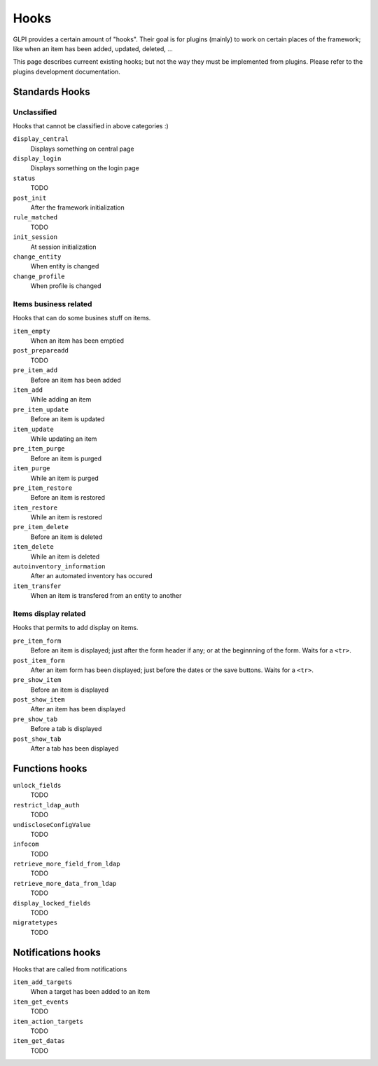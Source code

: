 Hooks
-----

GLPI provides a certain amount of "hooks". Their goal is for plugins (mainly) to work on certain places of the framework; like when an item has been added, updated, deleted, ...

This page describes curreent existing hooks; but not the way they must be implemented from plugins. Please refer to the plugins development documentation.

.. todo::

   Write plugins development documentation hooks parts and add a link to it!

Standards Hooks
^^^^^^^^^^^^^^^

Unclassified
++++++++++++

Hooks that cannot be classified in above categories :)

``display_central``
   Displays something on central page

``display_login``
   Displays something on the login page

``status``
   TODO

``post_init``
   After the framework initialization

``rule_matched``
   TODO

``init_session``
   At session initialization

``change_entity``
   When entity is changed

``change_profile``
   When profile is changed

Items business related
++++++++++++++++++++++

Hooks that can do some busines stuff on items.

``item_empty``
   When an item has been emptied

``post_prepareadd``
   TODO

``pre_item_add``
   Before an item has been added

``item_add``
   While adding an item

``pre_item_update``
   Before an item is updated

``item_update``
   While updating an item

``pre_item_purge``
   Before an item is purged

``item_purge``
   While an item is purged

``pre_item_restore``
   Before an item is restored

``item_restore``
   While an item is restored

``pre_item_delete``
   Before an item is deleted

``item_delete``
   While an item is deleted

``autoinventory_information``
   After an automated inventory has occured

``item_transfer``
   When an item is transfered from an entity to another

Items display related
+++++++++++++++++++++

Hooks that permits to add display on items.


``pre_item_form``
   .. versionadded:: 9.1.2

   Before an item is displayed; just after the form header if any; or at the beginnning of the form. Waits for a ``<tr>``.


``post_item_form``
   .. versionadded:: 9.1.2

   After an item form has been displayed; just before the dates or the save buttons. Waits for a ``<tr>``.

``pre_show_item``
   Before an item is displayed

``post_show_item``
   After an item has been displayed

``pre_show_tab``
   Before a tab is displayed

``post_show_tab``
   After a tab has been displayed

Functions hooks
^^^^^^^^^^^^^^^

``unlock_fields``
   TODO

``restrict_ldap_auth``
   TODO

``undiscloseConfigValue``
   TODO

``infocom``
   TODO

``retrieve_more_field_from_ldap``
   TODO

``retrieve_more_data_from_ldap``
   TODO

``display_locked_fields``
   TODO

``migratetypes``
   TODO

Notifications hooks
^^^^^^^^^^^^^^^^^^^
Hooks that are called from notifications

``item_add_targets``
   When a target has been added to an item

``item_get_events``
   TODO

``item_action_targets``
   TODO

``item_get_datas``
   TODO
